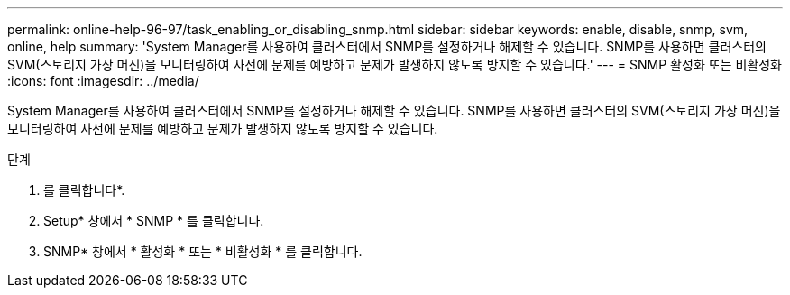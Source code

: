 ---
permalink: online-help-96-97/task_enabling_or_disabling_snmp.html 
sidebar: sidebar 
keywords: enable, disable, snmp, svm, online, help 
summary: 'System Manager를 사용하여 클러스터에서 SNMP를 설정하거나 해제할 수 있습니다. SNMP를 사용하면 클러스터의 SVM(스토리지 가상 머신)을 모니터링하여 사전에 문제를 예방하고 문제가 발생하지 않도록 방지할 수 있습니다.' 
---
= SNMP 활성화 또는 비활성화
:icons: font
:imagesdir: ../media/


[role="lead"]
System Manager를 사용하여 클러스터에서 SNMP를 설정하거나 해제할 수 있습니다. SNMP를 사용하면 클러스터의 SVM(스토리지 가상 머신)을 모니터링하여 사전에 문제를 예방하고 문제가 발생하지 않도록 방지할 수 있습니다.

.단계
. 를 클릭합니다image:../media/nas_bridge_202_icon_settings_olh_96_97.gif[""]*.
. Setup* 창에서 * SNMP * 를 클릭합니다.
. SNMP* 창에서 * 활성화 * 또는 * 비활성화 * 를 클릭합니다.

